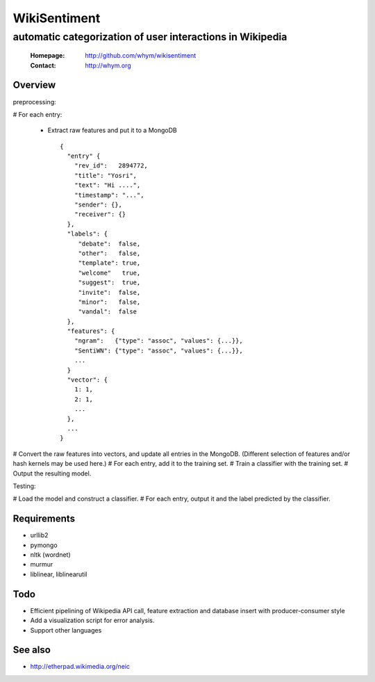 =====================
WikiSentiment
=====================
--------------------------------------------------------------------
automatic categorization of user interactions in Wikipedia 
--------------------------------------------------------------------

 :Homepage: http://github.com/whym/wikisentiment
 :Contact:  http://whym.org

Overview
==============================

preprocessing:

# For each entry:
  
  * Extract raw features and put it to a MongoDB ::
     
     {
       "entry" {
         "rev_id":   2894772,
         "title": "Yosri",
         "text": "Hi ....",
         "timestamp": "...",
         "sender": {},
         "receiver": {}
       },
       "labels": {
          "debate":  false,
          "other":   false,
          "template": true,
          "welcome"   true,
          "suggest":  true,
          "invite":  false,
          "minor":   false,
          "vandal":  false
       },
       "features": {
         "ngram":   {"type": "assoc", "values": {...}},
         "SentiWN": {"type": "assoc", "values": {...}},
         ...
       }
       "vector": {
         1: 1,
         2: 1,
         ...
       },
       ...
     }

# Convert the raw features into vectors, and update all entries in the MongoDB. (Different selection of features and/or hash kernels may be used here.)
# For each entry, add it to the training set.
# Train a classifier with the training set.
# Output the resulting model.

Testing:

# Load the model and construct a classifier.
# For each entry, output it and the label predicted by the classifier.

Requirements
==============================

* urllib2
* pymongo
* nltk (wordnet)
* murmur
* liblinear, liblinearutil


Todo
==============================

* Efficient pipelining of Wikipedia API call, feature extraction and database insert with producer-consumer style
* Add a visualization script for error analysis.
* Support other languages

See also
==============================

* http://etherpad.wikimedia.org/neic

.. Local variables:
.. mode: rst
.. End:
